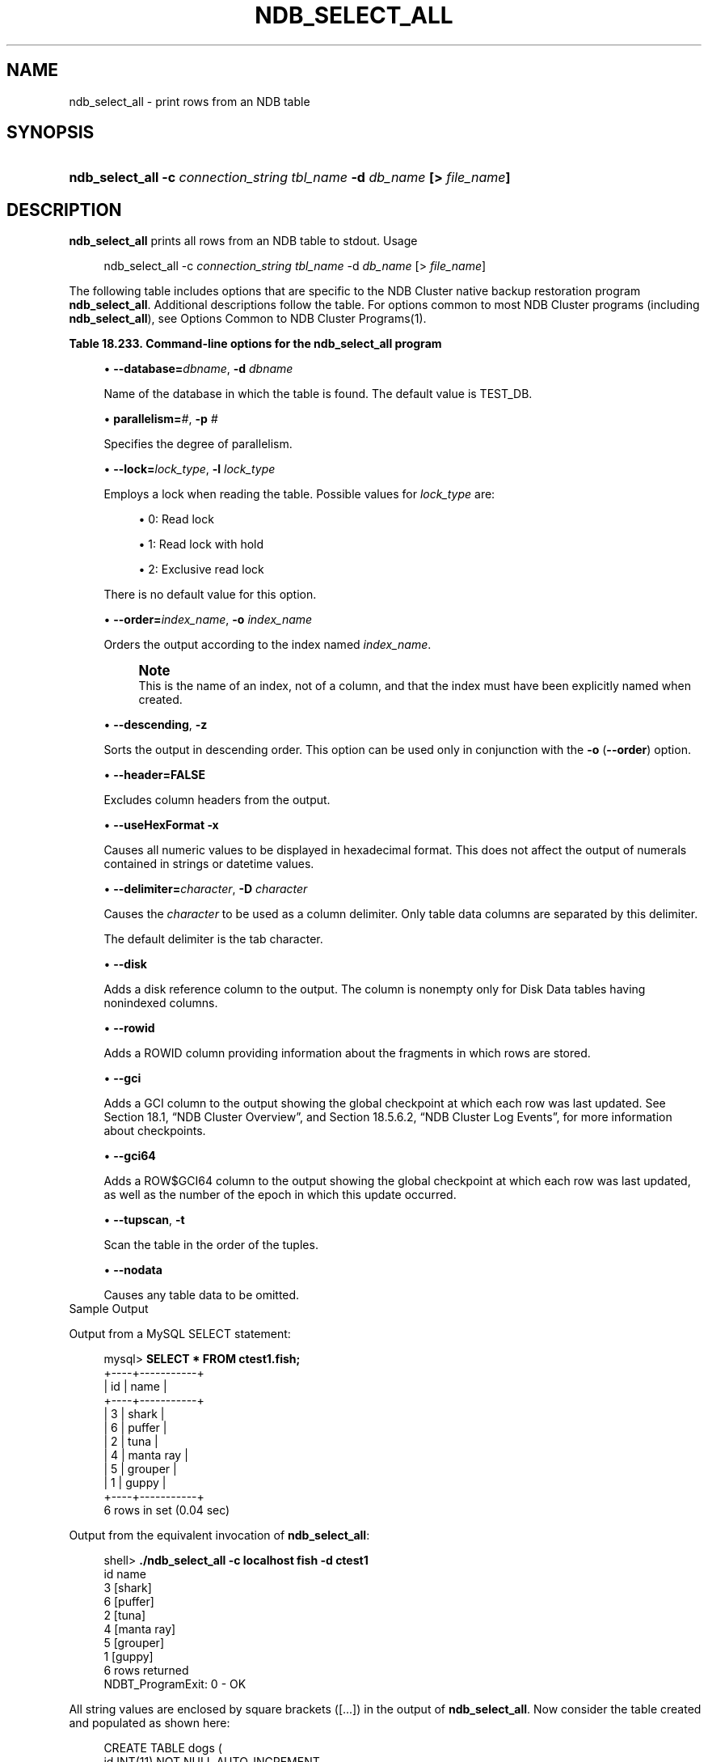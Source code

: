 '\" t
.\"     Title: \fBndb_select_all\fR
.\"    Author: [FIXME: author] [see http://docbook.sf.net/el/author]
.\" Generator: DocBook XSL Stylesheets v1.79.1 <http://docbook.sf.net/>
.\"      Date: 03/06/2020
.\"    Manual: MySQL Database System
.\"    Source: MySQL 5.6
.\"  Language: English
.\"
.TH "\FBNDB_SELECT_ALL\FR" "1" "03/06/2020" "MySQL 5\&.6" "MySQL Database System"
.\" -----------------------------------------------------------------
.\" * Define some portability stuff
.\" -----------------------------------------------------------------
.\" ~~~~~~~~~~~~~~~~~~~~~~~~~~~~~~~~~~~~~~~~~~~~~~~~~~~~~~~~~~~~~~~~~
.\" http://bugs.debian.org/507673
.\" http://lists.gnu.org/archive/html/groff/2009-02/msg00013.html
.\" ~~~~~~~~~~~~~~~~~~~~~~~~~~~~~~~~~~~~~~~~~~~~~~~~~~~~~~~~~~~~~~~~~
.ie \n(.g .ds Aq \(aq
.el       .ds Aq '
.\" -----------------------------------------------------------------
.\" * set default formatting
.\" -----------------------------------------------------------------
.\" disable hyphenation
.nh
.\" disable justification (adjust text to left margin only)
.ad l
.\" -----------------------------------------------------------------
.\" * MAIN CONTENT STARTS HERE *
.\" -----------------------------------------------------------------
.SH "NAME"
ndb_select_all \- print rows from an NDB table
.SH "SYNOPSIS"
.HP \w'\fBndb_select_all\ \-c\ \fR\fB\fIconnection_string\fR\fR\fB\ \fR\fB\fItbl_name\fR\fR\fB\ \-d\ \fR\fB\fIdb_name\fR\fR\fB\ [>\ \fR\fB\fIfile_name\fR\fR\fB]\fR\ 'u
\fBndb_select_all \-c \fR\fB\fIconnection_string\fR\fR\fB \fR\fB\fItbl_name\fR\fR\fB \-d \fR\fB\fIdb_name\fR\fR\fB [> \fR\fB\fIfile_name\fR\fR\fB]\fR
.SH "DESCRIPTION"
.PP
\fBndb_select_all\fR
prints all rows from an
NDB
table to
stdout\&.
Usage
.sp
.if n \{\
.RS 4
.\}
.nf
ndb_select_all \-c \fIconnection_string\fR \fItbl_name\fR \-d \fIdb_name\fR [> \fIfile_name\fR]
.fi
.if n \{\
.RE
.\}
.PP
The following table includes options that are specific to the NDB Cluster native backup restoration program
\fBndb_select_all\fR\&. Additional descriptions follow the table\&. For options common to most NDB Cluster programs (including
\fBndb_select_all\fR), see
Options Common to NDB Cluster Programs(1)\&.
.sp
.it 1 an-trap
.nr an-no-space-flag 1
.nr an-break-flag 1
.br
.B Table\ \&18.233.\ \&Command\-line options for the ndb_select_all program
.TS
allbox tab(:);
lB lB lB.
T{
Format
T}:T{
Description
T}:T{
Added, Deprecated, or Removed
T}
.T&
l l l
l l l
l l l
l l l
l l l
l l l
l l l
l l l
l l l
l l l
l l l
l l l
l l l
l l l.
T{
.PP
\fB--database=dbname\fR,
.PP
\fB \fR\fB-d\fR\fB \fR
T}:T{
Name of the database in which the table is found
T}:T{
.PP
(Supported in all MySQL 5.6 based releases)
T}
T{
.PP
\fB--parallelism=#\fR,
.PP
\fB \fR\fB-p\fR\fB \fR
T}:T{
Degree of parallelism
T}:T{
.PP
(Supported in all MySQL 5.6 based releases)
T}
T{
.PP
\fB--lock=#\fR,
.PP
\fB \fR\fB-l\fR\fB \fR
T}:T{
Lock type
T}:T{
.PP
(Supported in all MySQL 5.6 based releases)
T}
T{
.PP
\fB--order=index\fR,
.PP
\fB \fR\fB-o\fR\fB \fR
T}:T{
Sort resultset according to index whose name is supplied
T}:T{
.PP
(Supported in all MySQL 5.6 based releases)
T}
T{
.PP
\fB--descending\fR,
.PP
\fB \fR\fB-z\fR\fB \fR
T}:T{
Sort resultset in descending order (requires order flag)
T}:T{
.PP
(Supported in all MySQL 5.6 based releases)
T}
T{
.PP
\fB--header\fR,
.PP
\fB \fR\fB-h\fR\fB \fR
T}:T{
Print header (set to 0|FALSE to disable headers in output)
T}:T{
.PP
(Supported in all MySQL 5.6 based releases)
T}
T{
.PP
\fB--useHexFormat\fR,
.PP
\fB \fR\fB-x\fR\fB \fR
T}:T{
Output numbers in hexadecimal format
T}:T{
.PP
(Supported in all MySQL 5.6 based releases)
T}
T{
.PP
\fB--delimiter=char\fR,
.PP
\fB \fR\fB-D\fR\fB \fR
T}:T{
Set a column delimiter
T}:T{
.PP
(Supported in all MySQL 5.6 based releases)
T}
T{
.PP
\fB \fR\fB--disk\fR\fB \fR
T}:T{
Print disk references (useful only for Disk Data tables having
              nonindexed columns)
T}:T{
.PP
(Supported in all MySQL 5.6 based releases)
T}
T{
.PP
\fB \fR\fB--rowid\fR\fB \fR
T}:T{
Print rowid
T}:T{
.PP
(Supported in all MySQL 5.6 based releases)
T}
T{
.PP
\fB \fR\fB--gci\fR\fB \fR
T}:T{
Include GCI in output
T}:T{
.PP
(Supported in all MySQL 5.6 based releases)
T}
T{
.PP
\fB \fR\fB--gci64\fR\fB \fR
T}:T{
Include GCI and row epoch in output
T}:T{
.PP
(Supported in all MySQL 5.6 based releases)
T}
T{
.PP
\fB--tupscan\fR,
.PP
\fB \fR\fB-t\fR\fB \fR
T}:T{
Scan in tup order
T}:T{
.PP
(Supported in all MySQL 5.6 based releases)
T}
T{
.PP
\fB \fR\fB--nodata\fR\fB \fR
T}:T{
Do not print table column data
T}:T{
.PP
(Supported in all MySQL 5.6 based releases)
T}
.TE
.sp 1
.sp
.RS 4
.ie n \{\
\h'-04'\(bu\h'+03'\c
.\}
.el \{\
.sp -1
.IP \(bu 2.3
.\}
\fB\-\-database=\fR\fB\fIdbname\fR\fR,
\fB\-d\fR
\fIdbname\fR
.sp
Name of the database in which the table is found\&. The default value is
TEST_DB\&.
.RE
.sp
.RS 4
.ie n \{\
\h'-04'\(bu\h'+03'\c
.\}
.el \{\
.sp -1
.IP \(bu 2.3
.\}
\fBparallelism=\fR\fB\fI#\fR\fR,
\fB\-p\fR
\fI#\fR
.sp
Specifies the degree of parallelism\&.
.RE
.sp
.RS 4
.ie n \{\
\h'-04'\(bu\h'+03'\c
.\}
.el \{\
.sp -1
.IP \(bu 2.3
.\}
\fB\-\-lock=\fR\fB\fIlock_type\fR\fR,
\fB\-l \fR\fB\fIlock_type\fR\fR
.sp
Employs a lock when reading the table\&. Possible values for
\fIlock_type\fR
are:
.sp
.RS 4
.ie n \{\
\h'-04'\(bu\h'+03'\c
.\}
.el \{\
.sp -1
.IP \(bu 2.3
.\}
0: Read lock
.RE
.sp
.RS 4
.ie n \{\
\h'-04'\(bu\h'+03'\c
.\}
.el \{\
.sp -1
.IP \(bu 2.3
.\}
1: Read lock with hold
.RE
.sp
.RS 4
.ie n \{\
\h'-04'\(bu\h'+03'\c
.\}
.el \{\
.sp -1
.IP \(bu 2.3
.\}
2: Exclusive read lock
.RE
.sp
There is no default value for this option\&.
.RE
.sp
.RS 4
.ie n \{\
\h'-04'\(bu\h'+03'\c
.\}
.el \{\
.sp -1
.IP \(bu 2.3
.\}
\fB\-\-order=\fR\fB\fIindex_name\fR\fR,
\fB\-o \fR\fB\fIindex_name\fR\fR
.sp
Orders the output according to the index named
\fIindex_name\fR\&.
.if n \{\
.sp
.\}
.RS 4
.it 1 an-trap
.nr an-no-space-flag 1
.nr an-break-flag 1
.br
.ps +1
\fBNote\fR
.ps -1
.br
This is the name of an index, not of a column, and that the index must have been explicitly named when created\&.
.sp .5v
.RE
.RE
.sp
.RS 4
.ie n \{\
\h'-04'\(bu\h'+03'\c
.\}
.el \{\
.sp -1
.IP \(bu 2.3
.\}
\fB\-\-descending\fR,
\fB\-z\fR
.sp
Sorts the output in descending order\&. This option can be used only in conjunction with the
\fB\-o\fR
(\fB\-\-order\fR) option\&.
.RE
.sp
.RS 4
.ie n \{\
\h'-04'\(bu\h'+03'\c
.\}
.el \{\
.sp -1
.IP \(bu 2.3
.\}
\fB\-\-header=FALSE\fR
.sp
Excludes column headers from the output\&.
.RE
.sp
.RS 4
.ie n \{\
\h'-04'\(bu\h'+03'\c
.\}
.el \{\
.sp -1
.IP \(bu 2.3
.\}
\fB\-\-useHexFormat\fR
\fB\-x\fR
.sp
Causes all numeric values to be displayed in hexadecimal format\&. This does not affect the output of numerals contained in strings or datetime values\&.
.RE
.sp
.RS 4
.ie n \{\
\h'-04'\(bu\h'+03'\c
.\}
.el \{\
.sp -1
.IP \(bu 2.3
.\}
\fB\-\-delimiter=\fR\fB\fIcharacter\fR\fR,
\fB\-D \fR\fB\fIcharacter\fR\fR
.sp
Causes the
\fIcharacter\fR
to be used as a column delimiter\&. Only table data columns are separated by this delimiter\&.
.sp
The default delimiter is the tab character\&.
.RE
.sp
.RS 4
.ie n \{\
\h'-04'\(bu\h'+03'\c
.\}
.el \{\
.sp -1
.IP \(bu 2.3
.\}
\fB\-\-disk\fR
.sp
Adds a disk reference column to the output\&. The column is nonempty only for Disk Data tables having nonindexed columns\&.
.RE
.sp
.RS 4
.ie n \{\
\h'-04'\(bu\h'+03'\c
.\}
.el \{\
.sp -1
.IP \(bu 2.3
.\}
\fB\-\-rowid\fR
.sp
Adds a
ROWID
column providing information about the fragments in which rows are stored\&.
.RE
.sp
.RS 4
.ie n \{\
\h'-04'\(bu\h'+03'\c
.\}
.el \{\
.sp -1
.IP \(bu 2.3
.\}
\fB\-\-gci\fR
.sp
Adds a
GCI
column to the output showing the global checkpoint at which each row was last updated\&. See
Section\ \&18.1, \(lqNDB Cluster Overview\(rq, and
Section\ \&18.5.6.2, \(lqNDB Cluster Log Events\(rq, for more information about checkpoints\&.
.RE
.sp
.RS 4
.ie n \{\
\h'-04'\(bu\h'+03'\c
.\}
.el \{\
.sp -1
.IP \(bu 2.3
.\}
\fB\-\-gci64\fR
.sp
Adds a
ROW$GCI64
column to the output showing the global checkpoint at which each row was last updated, as well as the number of the epoch in which this update occurred\&.
.RE
.sp
.RS 4
.ie n \{\
\h'-04'\(bu\h'+03'\c
.\}
.el \{\
.sp -1
.IP \(bu 2.3
.\}
\fB\-\-tupscan\fR,
\fB\-t\fR
.sp
Scan the table in the order of the tuples\&.
.RE
.sp
.RS 4
.ie n \{\
\h'-04'\(bu\h'+03'\c
.\}
.el \{\
.sp -1
.IP \(bu 2.3
.\}
\fB\-\-nodata\fR
.sp
Causes any table data to be omitted\&.
.RE
Sample Output
.PP
Output from a MySQL
SELECT
statement:
.sp
.if n \{\
.RS 4
.\}
.nf
mysql> \fBSELECT * FROM ctest1\&.fish;\fR
+\-\-\-\-+\-\-\-\-\-\-\-\-\-\-\-+
| id | name      |
+\-\-\-\-+\-\-\-\-\-\-\-\-\-\-\-+
|  3 | shark     |
|  6 | puffer    |
|  2 | tuna      |
|  4 | manta ray |
|  5 | grouper   |
|  1 | guppy     |
+\-\-\-\-+\-\-\-\-\-\-\-\-\-\-\-+
6 rows in set (0\&.04 sec)
.fi
.if n \{\
.RE
.\}
.PP
Output from the equivalent invocation of
\fBndb_select_all\fR:
.sp
.if n \{\
.RS 4
.\}
.nf
shell> \fB\&./ndb_select_all \-c localhost fish \-d ctest1\fR
id      name
3       [shark]
6       [puffer]
2       [tuna]
4       [manta ray]
5       [grouper]
1       [guppy]
6 rows returned
NDBT_ProgramExit: 0 \- OK
.fi
.if n \{\
.RE
.\}
.PP
All string values are enclosed by square brackets ([\&.\&.\&.]) in the output of
\fBndb_select_all\fR\&. Now consider the table created and populated as shown here:
.sp
.if n \{\
.RS 4
.\}
.nf
CREATE TABLE dogs (
    id INT(11) NOT NULL AUTO_INCREMENT,
    name VARCHAR(25) NOT NULL,
    breed VARCHAR(50) NOT NULL,
    PRIMARY KEY pk (id),
    KEY ix (name)
)
TABLESPACE ts STORAGE DISK
ENGINE=NDBCLUSTER;
INSERT INTO dogs VALUES
    (\*(Aq\*(Aq, \*(AqLassie\*(Aq, \*(Aqcollie\*(Aq),
    (\*(Aq\*(Aq, \*(AqScooby\-Doo\*(Aq, \*(AqGreat Dane\*(Aq),
    (\*(Aq\*(Aq, \*(AqRin\-Tin\-Tin\*(Aq, \*(AqAlsatian\*(Aq),
    (\*(Aq\*(Aq, \*(AqRosscoe\*(Aq, \*(AqMutt\*(Aq);
.fi
.if n \{\
.RE
.\}
.PP
This demonstrates the use of several additional
\fBndb_select_all\fR
options:
.sp
.if n \{\
.RS 4
.\}
.nf
shell> \fB\&./ndb_select_all \-d ctest1 dogs \-o ix \-z \-\-gci \-\-disk\fR
GCI     id name          breed        DISK_REF
834461  2  [Scooby\-Doo]  [Great Dane] [ m_file_no: 0 m_page: 98 m_page_idx: 0 ]
834878  4  [Rosscoe]     [Mutt]       [ m_file_no: 0 m_page: 98 m_page_idx: 16 ]
834463  3  [Rin\-Tin\-Tin] [Alsatian]   [ m_file_no: 0 m_page: 34 m_page_idx: 0 ]
835657  1  [Lassie]      [Collie]     [ m_file_no: 0 m_page: 66 m_page_idx: 0 ]
4 rows returned
NDBT_ProgramExit: 0 \- OK
.fi
.if n \{\
.RE
.\}
.SH "COPYRIGHT"
.br
.PP
Copyright \(co 1997, 2020, Oracle and/or its affiliates. All rights reserved.
.PP
This documentation is free software; you can redistribute it and/or modify it only under the terms of the GNU General Public License as published by the Free Software Foundation; version 2 of the License.
.PP
This documentation is distributed in the hope that it will be useful, but WITHOUT ANY WARRANTY; without even the implied warranty of MERCHANTABILITY or FITNESS FOR A PARTICULAR PURPOSE. See the GNU General Public License for more details.
.PP
You should have received a copy of the GNU General Public License along with the program; if not, write to the Free Software Foundation, Inc., 51 Franklin Street, Fifth Floor, Boston, MA 02110-1301 USA or see http://www.gnu.org/licenses/.
.sp
.SH "SEE ALSO"
For more information, please refer to the MySQL Reference Manual,
which may already be installed locally and which is also available
online at http://dev.mysql.com/doc/.
.SH AUTHOR
Oracle Corporation (http://dev.mysql.com/).
